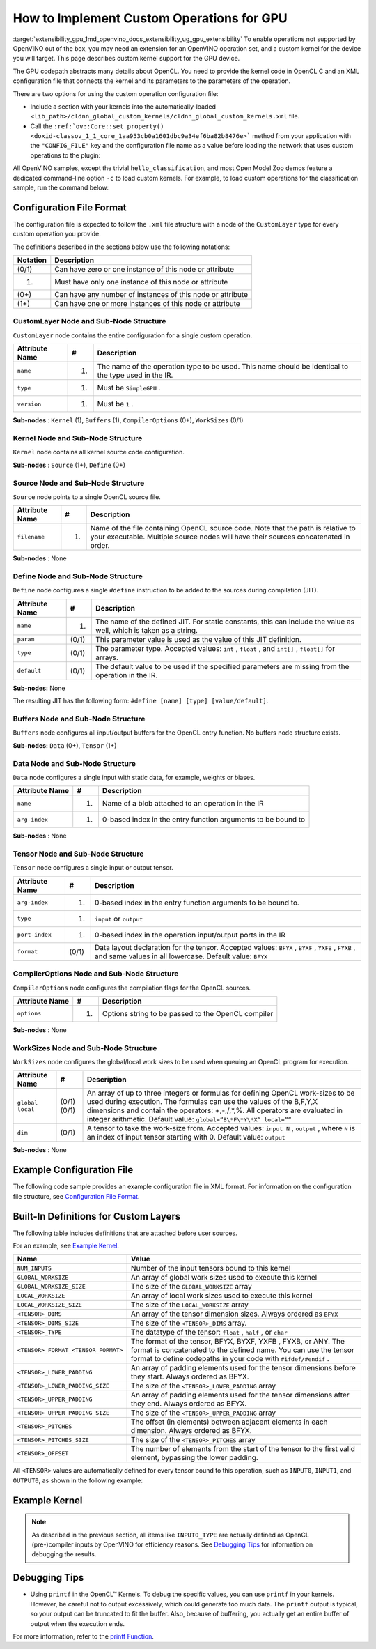 .. index:: pair: page; How to Implement Custom GPU Operations
.. _extensibility_gpu:

.. meta::
   :description: Description of custom kernel support for the GPU device to 
                 enable operations not supported by OpenVINO.
   :keywords: custom gpu operations, custom kernels, extension, performance numbers, custom operations,
              CustomLayer, Sub-Node Structure, kernel node, source node, define node, buffers node,
              data node, tensor node, CompilerOptions, work-sizes node


How to Implement Custom Operations for GPU 
======================================

:target:`extensibility_gpu_1md_openvino_docs_extensibility_ug_gpu_extensibility` To enable operations not supported by OpenVINO 
out of the box, you may need an extension for an OpenVINO operation set, and a custom kernel for the device you will target. 
This page describes custom kernel support for the GPU device.

The GPU codepath abstracts many details about OpenCL. You need to provide the kernel code in OpenCL C and an XML configuration 
file that connects the kernel and its parameters to the parameters of the operation.

There are two options for using the custom operation configuration file:

* Include a section with your kernels into the automatically-loaded ``<lib_path>/cldnn_global_custom_kernels/cldnn_global_custom_kernels.xml`` file.

* Call the ``:ref:`ov::Core::set_property() <doxid-classov_1_1_core_1aa953cb0a1601dbc9a34ef6ba82b8476e>``` method from your application with the ``"CONFIG_FILE"`` key and the configuration file name as a value before loading the network that uses custom operations to the plugin:

.. raw:: html

   <div class='sphinxtabset'>







.. raw:: html

   <div class="sphinxtab" data-sphinxtab-value="C++">





.. ref-code-block:: cpp

	:ref:`ov::Core <doxid-classov_1_1_core>` core;
	// Load GPU Extensions
	core.:ref:`set_property <doxid-classov_1_1_core_1aa953cb0a1601dbc9a34ef6ba82b8476e>`("GPU", {{ :ref:`CONFIG_KEY <doxid-ie__plugin__config_8hpp_1aad09cfba062e8ec9fb7ab9383f656ec7>`(CONFIG_FILE), "<path_to_the_xml_file>" }});





.. raw:: html

   </div>







.. raw:: html

   <div class="sphinxtab" data-sphinxtab-value="Python">





.. ref-code-block:: cpp

	core = Core()
	core.set_property("GPU", {"CONFIG_FILE": "<path_to_the_xml_file>"})





.. raw:: html

   </div>







.. raw:: html

   </div>



All OpenVINO samples, except the trivial ``hello_classification``, and most Open Model Zoo demos feature a dedicated 
command-line option ``-c`` to load custom kernels. For example, to load custom operations for the classification sample, 
run the command below:

.. ref-code-block:: cpp

	$ ./classification_sample -m <path_to_model>/bvlc_alexnet_fp16.xml -i ./validation_set/daily/227x227/apron.bmp -d GPU
	 -c <absolute_path_to_config>/custom_layer_example.xml

.. _config-file-format:

Configuration File Format
~~~~~~~~~~~~~~~~~~~~~~~~~

The configuration file is expected to follow the ``.xml`` file structure with a node of the ``CustomLayer`` type for every 
custom operation you provide.

The definitions described in the sections below use the following notations:

.. list-table::
    :header-rows: 1

    * - Notation
      - Description
    * - (0/1)
      - Can have zero or one instance of this node or attribute
    * - (1)
      - Must have only one instance of this node or attribute
    * - (0+)
      - Can have any number of instances of this node or attribute
    * - (1+)
      - Can have one or more instances of this node or attribute

CustomLayer Node and Sub-Node Structure
---------------------------------------

``CustomLayer`` node contains the entire configuration for a single custom operation.

.. list-table::
    :header-rows: 1

    * - Attribute Name
      - #
      - Description
    * - ``name``
      - (1)
      - The name of the operation type to be used. This name should be identical to the type used in the IR.
    * - ``type``
      - (1)
      - Must be ``SimpleGPU`` .
    * - ``version``
      - (1)
      - Must be ``1`` .

**Sub-nodes** : ``Kernel`` (1), ``Buffers`` (1), ``CompilerOptions`` (0+), ``WorkSizes`` (0/1)

Kernel Node and Sub-Node Structure
----------------------------------

``Kernel`` node contains all kernel source code configuration.

**Sub-nodes** : ``Source`` (1+), ``Define`` (0+)

Source Node and Sub-Node Structure
----------------------------------

``Source`` node points to a single OpenCL source file.

.. list-table::
    :header-rows: 1

    * - Attribute Name
      - #
      - Description
    * - ``filename``
      - (1)
      - Name of the file containing OpenCL source code. Note that the path is relative to your executable. Multiple source nodes will have their sources concatenated in order.

**Sub-nodes** : None

Define Node and Sub-Node Structure
----------------------------------

``Define`` node configures a single ``#define`` instruction to be added to the sources during compilation (JIT).

.. list-table::
    :header-rows: 1

    * - Attribute Name
      - #
      - Description
    * - ``name``
      - (1)
      - The name of the defined JIT. For static constants, this can include the value as well, which is taken as a string.
    * - ``param``
      - (0/1)
      - This parameter value is used as the value of this JIT definition.
    * - ``type``
      - (0/1)
      - The parameter type. Accepted values: ``int`` , ``float`` , and ``int[]`` , ``float[]`` for arrays.
    * - ``default``
      - (0/1)
      - The default value to be used if the specified parameters are missing from the operation in the IR.

**Sub-nodes:** None

The resulting JIT has the following form: ``#define [name] [type] [value/default]``.

Buffers Node and Sub-Node Structure
-----------------------------------

``Buffers`` node configures all input/output buffers for the OpenCL entry function. No buffers node structure exists.

**Sub-nodes:** ``Data`` (0+), ``Tensor`` (1+)

Data Node and Sub-Node Structure
--------------------------------

``Data`` node configures a single input with static data, for example, weights or biases.

.. list-table::
    :header-rows: 1

    * - Attribute Name
      - #
      - Description
    * - ``name``
      - (1)
      - Name of a blob attached to an operation in the IR
    * - ``arg-index``
      - (1)
      - 0-based index in the entry function arguments to be bound to

**Sub-nodes** : None

Tensor Node and Sub-Node Structure
----------------------------------

``Tensor`` node configures a single input or output tensor.

.. list-table::
    :header-rows: 1

    * - Attribute Name
      - #
      - Description
    * - ``arg-index``
      - (1)
      - 0-based index in the entry function arguments to be bound to.
    * - ``type``
      - (1)
      - ``input`` or ``output``
    * - ``port-index``
      - (1)
      - 0-based index in the operation input/output ports in the IR
    * - ``format``
      - (0/1)
      - Data layout declaration for the tensor. Accepted values: ``BFYX`` , ``BYXF`` , ``YXFB`` , ``FYXB`` , and same values in all lowercase. Default value: ``BFYX``

CompilerOptions Node and Sub-Node Structure
-------------------------------------------

``CompilerOptions`` node configures the compilation flags for the OpenCL sources.

.. list-table::
    :header-rows: 1

    * - Attribute Name
      - #
      - Description
    * - ``options``
      - (1)
      - Options string to be passed to the OpenCL compiler

**Sub-nodes** : None

WorkSizes Node and Sub-Node Structure
-------------------------------------

``WorkSizes`` node configures the global/local work sizes to be used when queuing an OpenCL program for execution.

.. list-table::
    :header-rows: 1

    * - Attribute Name
      - #
      - Description
    * - ``global`` ``local``
      - (0/1) (0/1)
      - An array of up to three integers or formulas for defining OpenCL work-sizes to be used during execution. The formulas can use the values of the B,F,Y,X dimensions and contain the operators: +,-,/,\*,%. All operators are evaluated in integer arithmetic. Default value: ``global=”B\*F\*Y\*X” local=””``
    * - ``dim``
      - (0/1)
      - A tensor to take the work-size from. Accepted values: ``input N`` , ``output`` , where ``N`` is an index of input tensor starting with 0. Default value: ``output``

**Sub-nodes** : None

Example Configuration File
~~~~~~~~~~~~~~~~~~~~~~~~~~

The following code sample provides an example configuration file in XML format. For information on the configuration file structure, see `Configuration File Format <#config-file-format>`__.

.. ref-code-block:: cpp

	<CustomLayer name="ReLU" type="SimpleGPU" version="1">
	  <Kernel entry="example_relu_kernel">
	    <Source filename="custom_layer_kernel.cl"/>
	    <Define name="neg_slope" type="float" param="negative_slope" default="0.0"/>
	  </Kernel>
	  <Buffers>
	    <Tensor arg-index="0" type="input" port-index="0" format="BFYX"/>
	    <Tensor arg-index="1" type="output" port-index="0" format="BFYX"/>
	  </Buffers>
	  <CompilerOptions options="-cl-mad-enable"/>
	  <WorkSizes global="X,Y,B\*F"/>
	</CustomLayer>

Built-In Definitions for Custom Layers
~~~~~~~~~~~~~~~~~~~~~~~~~~~~~~~~~~~~~~

The following table includes definitions that are attached before user sources.

For an example, see `Example Kernel <#example-kernel>`__.

.. list-table::
    :header-rows: 1

    * - Name
      - Value
    * - ``NUM_INPUTS``
      - Number of the input tensors bound to this kernel
    * - ``GLOBAL_WORKSIZE``
      - An array of global work sizes used to execute this kernel
    * - ``GLOBAL_WORKSIZE_SIZE``
      - The size of the ``GLOBAL_WORKSIZE`` array
    * - ``LOCAL_WORKSIZE``
      - An array of local work sizes used to execute this kernel
    * - ``LOCAL_WORKSIZE_SIZE``
      - The size of the ``LOCAL_WORKSIZE`` array
    * - ``<TENSOR>_DIMS``
      - An array of the tensor dimension sizes. Always ordered as ``BFYX``
    * - ``<TENSOR>_DIMS_SIZE``
      - The size of the ``<TENSOR>_DIMS`` array.
    * - ``<TENSOR>_TYPE``
      - The datatype of the tensor: ``float`` , ``half`` , or ``char``
    * - ``<TENSOR>_FORMAT_<TENSOR_FORMAT>``
      - The format of the tensor, BFYX, BYXF, YXFB , FYXB, or ANY. The format is concatenated to the defined name. You can use the tensor format to define codepaths in your code with ``#ifdef/#endif`` .
    * - ``<TENSOR>_LOWER_PADDING``
      - An array of padding elements used for the tensor dimensions before they start. Always ordered as BFYX.
    * - ``<TENSOR>_LOWER_PADDING_SIZE``
      - The size of the ``<TENSOR>_LOWER_PADDING`` array
    * - ``<TENSOR>_UPPER_PADDING``
      - An array of padding elements used for the tensor dimensions after they end. Always ordered as BFYX.
    * - ``<TENSOR>_UPPER_PADDING_SIZE``
      - The size of the ``<TENSOR>_UPPER_PADDING`` array
    * - ``<TENSOR>_PITCHES``
      - The offset (in elements) between adjacent elements in each dimension. Always ordered as BFYX.
    * - ``<TENSOR>_PITCHES_SIZE``
      - The size of the ``<TENSOR>_PITCHES`` array
    * - ``<TENSOR>_OFFSET``
      - The number of elements from the start of the tensor to the first valid element, bypassing the lower padding.

All ``<TENSOR>`` values are automatically defined for every tensor bound to this operation, such as 
``INPUT0``, ``INPUT1``, and ``OUTPUT0``, as shown in the following example:

.. ref-code-block:: cpp

	#define INPUT0_DIMS_SIZE 4
	#define INPUT0_DIMS (int []){ 1,96,55,55, }

.. _example-kernel:

Example Kernel
~~~~~~~~~~~~~~

.. ref-code-block:: cpp

	#pragma OPENCL EXTENSION cl_khr_fp16 : enable
	__kernel void example_relu_kernel(
	    const __global INPUT0_TYPE\*  input0,
	          __global OUTPUT0_TYPE\* output)
	{
	    const uint idx  = get_global_id(0);
	    const uint idy  = get_global_id(1);
	    const uint idbf = get_global_id(2); // batches\*features, as OpenCL supports 3D nd-ranges only
	    const uint feature = idbf % OUTPUT0_DIMS[1];
	    const uint batch   = idbf / OUTPUT0_DIMS[1];
	    //notice that pitches are in elements, not in bytes!
	    const uint in_id  = batch\*INPUT0_PITCHES[0] + feature\*INPUT0_PITCHES[1]   + idy\*INPUT0_PITCHES[2]  + idx\*INPUT0_PITCHES[3]  + INPUT0_OFFSET;
	    const uint out_id = batch\*OUTPUT0_PITCHES[0] + feature\*OUTPUT0_PITCHES[1]  + idy\*OUTPUT0_PITCHES[2]  + idx\*OUTPUT0_PITCHES[3]  + OUTPUT0_OFFSET;
	
	    INPUT0_TYPE value = input0[in_id];
	    // neg_slope (which is non-zero for leaky ReLU) is put automatically as #define, refer to the config xml
	    output[out_id] = value < 0 ? value \* neg_slope : value;
	}

.. _debugging-tips:

.. note:: 
   As described in the previous section, all items like ``INPUT0_TYPE`` are actually defined as OpenCL (pre-)compiler 
   inputs by OpenVINO for efficiency reasons. See `Debugging Tips <#debugging-tips>`__ for information on debugging the results.





Debugging Tips
~~~~~~~~~~~~~~

* Using ``printf`` in the OpenCL™ Kernels. To debug the specific values, you can use ``printf`` in your kernels. However, be careful not to output excessively, which could generate too much data. The ``printf`` output is typical, so your output can be truncated to fit the buffer. Also, because of buffering, you actually get an entire buffer of output when the execution ends.

For more information, refer to the `printf Function <https://www.khronos.org/registry/OpenCL/sdk/1.2/docs/man/xhtml/printfFunction.html>`__.

